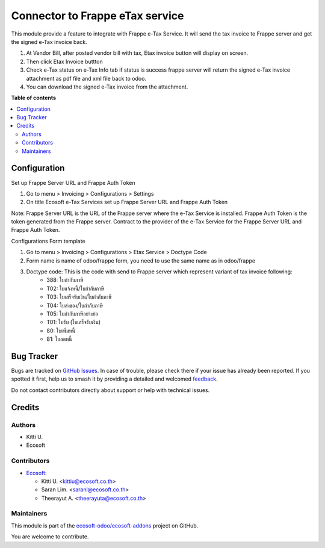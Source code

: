 ================================
Connector to Frappe eTax service
================================

.. 
   !!!!!!!!!!!!!!!!!!!!!!!!!!!!!!!!!!!!!!!!!!!!!!!!!!!!
   !! This file is generated by oca-gen-addon-readme !!
   !! changes will be overwritten.                   !!
   !!!!!!!!!!!!!!!!!!!!!!!!!!!!!!!!!!!!!!!!!!!!!!!!!!!!
   !! source digest: sha256:5e8996257681633fff822829608ef5b6b6d90d930302fc77362e0b13c90365a8
   !!!!!!!!!!!!!!!!!!!!!!!!!!!!!!!!!!!!!!!!!!!!!!!!!!!!

.. |badge1| image:: https://img.shields.io/badge/maturity-Beta-yellow.png
    :target: https://odoo-community.org/page/development-status
    :alt: Beta
.. |badge2| image:: https://img.shields.io/badge/licence-AGPL--3-blue.png
    :target: http://www.gnu.org/licenses/agpl-3.0-standalone.html
    :alt: License: AGPL-3
.. |badge3| image:: https://img.shields.io/badge/github-ecosoft--odoo%2Fecosoft--addons-lightgray.png?logo=github
    :target: https://github.com/ecosoft-odoo/ecosoft-addons/tree/15.0/frappe_etax_service
    :alt: ecosoft-odoo/ecosoft-addons

|badge1| |badge2| |badge3|

This module provide a feature to integrate with Frappe e-Tax Service. It will send the tax invoice to Frappe server and get the signed e-Tax invoice back.

#. At Vendor Bill, after posted vendor bill with tax, Etax invoice button will display on screen.
#. Then click Etax Invoice buttton
#. Check e-Tax status on e-Tax Info tab if status is success frappe server will return the signed e-Tax invoice attachment as pdf file and xml file back to odoo.
#. You can download the signed e-Tax invoice from the attachment.

**Table of contents**

.. contents::
   :local:

Configuration
=============

Set up Frappe Server URL and Frappe Auth Token

#. Go to menu > Invoicing > Configurations > Settings
#. On title Ecosoft e-Tax Services set up Frappe Server URL and Frappe Auth Token

Note:
Frappe Server URL is the URL of the Frappe server where the e-Tax Service is installed. Frappe Auth Token is the token generated from the Frappe server.
Contract to the provider of the e-Tax Service for the Frappe Server URL and Frappe Auth Token.


Configurations Form template

#. Go to menu > Invoicing > Configurations > Etax Service > Doctype Code
#. Form name is name of odoo/frappe form, you need to use the same name as in odoo/frappe
#. Doctype code: This is the code with send to Frappe server which represent variant of tax invoice following:
    * 388: ใบกำกับภาษี
    * T02: ใบแจ้งหนี้/ใบกำกับภาษี
    * T03: ใบเสร็จรับเงิน/ใบกำกับภาษี
    * T04: ใบส่งของ/ใบกำกับภาษี
    * T05: ใบกำกับภาษีอย่างย่อ
    * T01: ใบรับ (ใบเสร็จรับเงิน)
    * 80: ใบเพิ่มหนี้
    * 81: ใบลดหนี้

Bug Tracker
===========

Bugs are tracked on `GitHub Issues <https://github.com/ecosoft-odoo/ecosoft-addons/issues>`_.
In case of trouble, please check there if your issue has already been reported.
If you spotted it first, help us to smash it by providing a detailed and welcomed
`feedback <https://github.com/ecosoft-odoo/ecosoft-addons/issues/new?body=module:%20frappe_etax_service%0Aversion:%2015.0%0A%0A**Steps%20to%20reproduce**%0A-%20...%0A%0A**Current%20behavior**%0A%0A**Expected%20behavior**>`_.

Do not contact contributors directly about support or help with technical issues.

Credits
=======

Authors
~~~~~~~

* Kitti U.
* Ecosoft

Contributors
~~~~~~~~~~~~

* `Ecosoft <http://ecosoft.co.th>`__:

  * Kitti U. <kittiu@ecosoft.co.th>
  * Saran Lim. <saranl@ecosoft.co.th>
  * Theerayut A. <theerayuta@ecosoft.co.th>

Maintainers
~~~~~~~~~~~

This module is part of the `ecosoft-odoo/ecosoft-addons <https://github.com/ecosoft-odoo/ecosoft-addons/tree/15.0/frappe_etax_service>`_ project on GitHub.

You are welcome to contribute.

